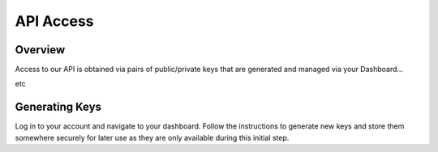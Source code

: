 ==========
API Access
==========

Overview
========

Access to our API is obtained via pairs of public/private keys that are generated and managed via your Dashboard... 

etc


Generating Keys
===============

Log in to your account and navigate to your dashboard. Follow the instructions to generate new keys and store them somewhere securely for later use as they are only available during this initial step.